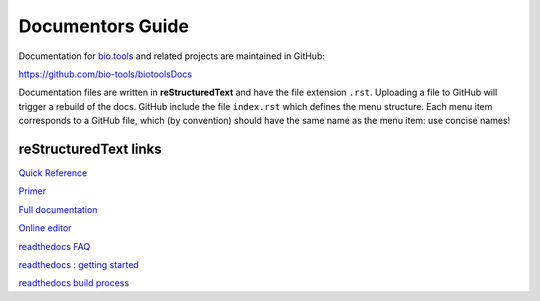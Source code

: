 Documentors Guide
=================

Documentation for `bio.tools <https://bio.tools>`_  and related projects are maintained in GitHub:

https://github.com/bio-tools/biotoolsDocs

Documentation files are written in **reStructuredText** and have the file extension ``.rst``. Uploading a file to GitHub will trigger a rebuild of the docs.  GitHub include the file ``index.rst`` which defines the menu structure.  Each menu item corresponds to a GitHub file, which (by convention) should have the same name as the menu item: use concise names!

reStructuredText links 
----------------------
`Quick Reference <http://docutils.sourceforge.net/docs/user/rst/quickref.html>`_
 
`Primer <http://www.sphinx-doc.org/en/stable/rest.html>`_

`Full documentation <http://docutils.sourceforge.net/rst.html>`_

`Online editor <http://rst.ninjs.org/>`_

`readthedocs FAQ <http://docs.readthedocs.io/en/latest/faq.html>`_

`readthedocs : getting started <https://github.com/rtfd/readthedocs.org/blob/master/docs/getting_started.rst>`_

`readthedocs build process <http://docs.readthedocs.io/en/latest/builds.html>`_
